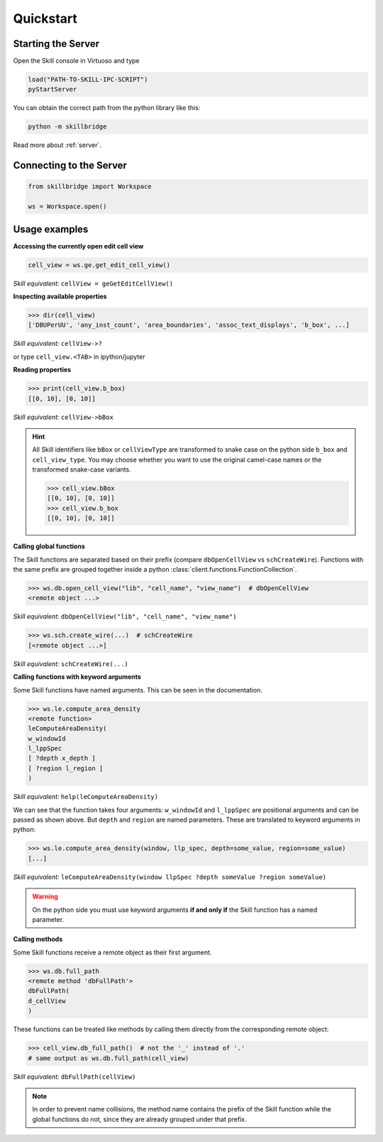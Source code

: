 .. _quickstart:

Quickstart
==========

Starting the Server
-------------------

Open the Skill console in Virtuoso and type

.. code-block:: lisp

    load("PATH-TO-SKILL-IPC-SCRIPT")
    pyStartServer

You can obtain the correct path from the python library like this:

.. code-block:: sh

    python -m skillbridge


Read more about :ref:`server`.

Connecting to the Server
------------------------


.. code-block:: python

    from skillbridge import Workspace

    ws = Workspace.open()


Usage examples
--------------


**Accessing the currently open edit cell view**

.. code-block:: python

    cell_view = ws.ge.get_edit_cell_view()


*Skill equivalent:* ``cellView = geGetEditCellView()``

**Inspecting available properties**

>>> dir(cell_view)
['DBUPerUU', 'any_inst_count', 'area_boundaries', 'assoc_text_displays', 'b_box', ...]

*Skill equivalent:* ``cellView->?``

or type ``cell_view.<TAB>`` in ipython/jupyter

**Reading properties**


>>> print(cell_view.b_box)
[[0, 10], [0, 10]]


*Skill equivalent:* ``cellView->bBox``

.. hint::

    All Skill identifiers like ``bBox`` or ``cellViewType`` are
    transformed to snake case on the python side ``b_box`` and ``cell_view_type``.
    You may choose whether you want to use the original camel-case names or the
    transformed snake-case variants.

    >>> cell_view.bBox
    [[0, 10], [0, 10]]
    >>> cell_view.b_box
    [[0, 10], [0, 10]]


**Calling global functions**

The Skill functions are separated based on their prefix (compare
``dbOpenCellView`` vs ``schCreateWire``). Functions with the same
prefix are grouped together inside a python :class:`client.functions.FunctionCollection`.

>>> ws.db.open_cell_view("lib", "cell_name", "view_name")  # dbOpenCellView
<remote object ...>

*Skill equivalent:* ``dbOpenCellView("lib", "cell_name", "view_name")``

>>> ws.sch.create_wire(...)  # schCreateWire
[<remote object ...>]

*Skill equivalent:* ``schCreateWire(...)``

**Calling functions with keyword arguments**

Some Skill functions have named arguments. This can be seen in the documentation.

>>> ws.le.compute_area_density
<remote function>
leComputeAreaDensity(
w_windowId
l_lppSpec
[ ?depth x_depth ]
[ ?region l_region ]
)

*Skill equivalent:* ``help(leComputeAreaDensity)``

We can see that the function takes four arguments: ``w_windowId`` and ``l_lppSpec``
are positional arguments and can be passed as shown above. But ``depth`` and ``region``
are named parameters. These are translated to keyword arguments in python:

>>> ws.le.compute_area_density(window, llp_spec, depth=some_value, region=some_value)
[...]

*Skill equivalent:* ``leComputeAreaDensity(window llpSpec ?depth someValue ?region someValue)``

.. warning::

    On the python side you must use keyword arguments **if and only if** the Skill
    function has a named parameter.

**Calling methods**

Some Skill functions receive a remote object as their first argument.

>>> ws.db.full_path
<remote method 'dbFullPath'>
dbFullPath(
d_cellView
)


These functions can be treated like methods by calling them directly from the
corresponding remote object:

>>> cell_view.db_full_path()  # not the '_' instead of '.'
# same output as ws.db.full_path(cell_view)

*Skill equivalent:* ``dbFullPath(cellView)``

.. note::

    In order to prevent name collisions, the method name contains the prefix of the
    Skill function while the global functions do not, since they are already grouped
    under that prefix.